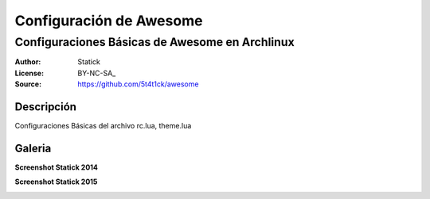 ========================
Configuración de Awesome 
========================

-----------------------------------------------
Configuraciones Básicas de Awesome en Archlinux
-----------------------------------------------

:Author: Statick 
:License: BY-NC-SA_
:Source: https://github.com/5t4t1ck/awesome

Descripción
===========

Configuraciones Básicas del archivo rc.lua, theme.lua 

Galeria
=======

**Screenshot Statick 2014** 

.. image:: http://i.imgur.com/37LPpLR.png

**Screenshot Statick 2015** 

.. image:: http://i.imgur.com/quKMhZn.png
